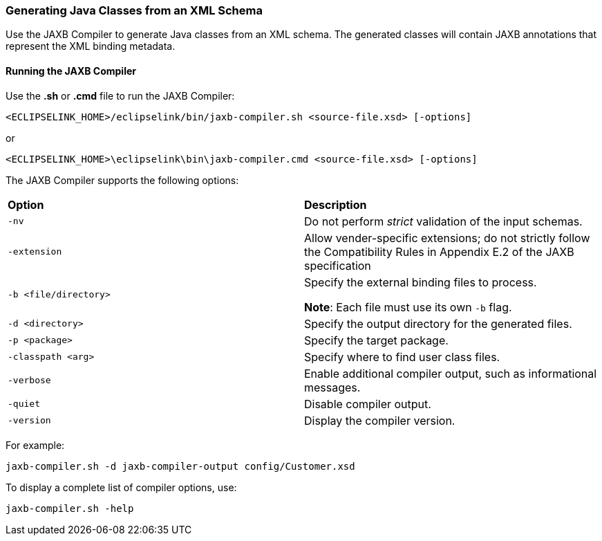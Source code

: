 ///////////////////////////////////////////////////////////////////////////////

    Copyright (c) 2022 Oracle and/or its affiliates. All rights reserved.

    This program and the accompanying materials are made available under the
    terms of the Eclipse Public License v. 2.0, which is available at
    http://www.eclipse.org/legal/epl-2.0.

    This Source Code may also be made available under the following Secondary
    Licenses when the conditions for such availability set forth in the
    Eclipse Public License v. 2.0 are satisfied: GNU General Public License,
    version 2 with the GNU Classpath Exception, which is available at
    https://www.gnu.org/software/classpath/license.html.

    SPDX-License-Identifier: EPL-2.0 OR GPL-2.0 WITH Classpath-exception-2.0

///////////////////////////////////////////////////////////////////////////////
[[ADVANCEDCONCEPTS008]]
=== Generating Java Classes from an XML Schema

Use the JAXB Compiler to generate Java classes from an XML schema. The
generated classes will contain JAXB annotations that represent the XML
binding metadata.

==== Running the JAXB Compiler

Use the *.sh* or *.cmd* file to run the JAXB Compiler:

`<ECLIPSELINK_HOME>/eclipselink/bin/jaxb-compiler.sh <source-file.xsd> [-options]`

or

`<ECLIPSELINK_HOME>\eclipselink\bin\jaxb-compiler.cmd <source-file.xsd> [-options]`

The JAXB Compiler supports the following options:

|===
|*Option* |*Description*
|`-nv` |Do not perform _strict_ validation of the input schemas.

|`-extension` |Allow vender-specific extensions; do not strictly follow
the Compatibility Rules in Appendix E.2 of the JAXB specification

|`-b <file/directory>` a|
Specify the external binding files to process.

*Note*: Each file must use its own `-b` flag.

|`-d <directory>` |Specify the output directory for the generated files.

|`-p <package>` |Specify the target package.

|`-classpath <arg>` |Specify where to find user class files.

|`-verbose` |Enable additional compiler output, such as informational
messages.

|`-quiet` |Disable compiler output.

|`-version` |Display the compiler version.
|===

For example:

`jaxb-compiler.sh -d jaxb-compiler-output config/Customer.xsd`

To display a complete list of compiler options, use:

`jaxb-compiler.sh -help`
